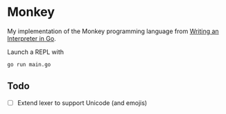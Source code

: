 * Monkey
My implementation of the Monkey programming language from [[https://interpreterbook.com/][Writing an Interpreter in Go]].

Launch a REPL with
#+begin_src sh
go run main.go
#+end_src

** Todo
- [ ] Extend lexer to support Unicode (and emojis)
